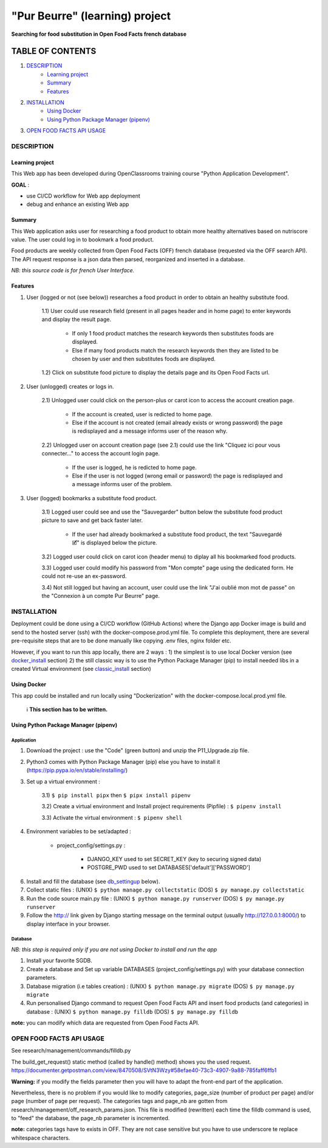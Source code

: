 ===============================
"Pur Beurre" (learning) project
===============================
**Searching for food substitution in Open Food Facts french database**

|Status badge| |UIlanguage badge| |vPython badge| |vBootstrap badge|

*****************
TABLE OF CONTENTS
*****************

1. `DESCRIPTION`_
    * `Learning project`_
    * `Summary`_
    * `Features`_

2. `INSTALLATION`_
    * `Using Docker`_
    * `Using Python Package Manager (pipenv)`_

3. `OPEN FOOD FACTS API USAGE`_

DESCRIPTION
===========

Learning project
----------------
This Web app has been developed during OpenClassrooms training course "Python Application Development".

**GOAL** :

* use CI/CD workflow for Web app deployment
* debug and enhance an existing Web app

Summary
-------
This Web application asks user for researching a food product to obtain more healthy alternatives based on nutriscore value.
The user could log in to bookmark a food product.

Food products are weekly collected from Open Food Facts (OFF) french database (requested via the OFF search API).
The API request response is a json data then parsed, reorganized and inserted in a database.

*NB: this source code is for french User Interface.*

Features
--------

1) User (logged or not (see below)) researches a food product in order to obtain an healthy substitute food.

    1.1) User could use research field (present in all pages header and in home page) to enter keywords and display the result page.

        - If only 1 food product matches the research keywords then substitutes foods are displayed.
        - Else if many food products match the research keywords then they are listed to be chosen by user and then substitutes foods are displayed.

    1.2) Click on substitute food picture to display the details page and its Open Food Facts url.

2) User (unlogged) creates or logs in.

    2.1) Unlogged user could click on the person-plus or carot icon to access the account creation page.

        - If the account is created, user is redicted to home page.
        - Else if the account is not created (email already exists or wrong password) the page is redisplayed and a message informs user of the reason why.

    2.2) Unlogged user on account creation page (see 2.1) could use the link "Cliquez ici pour vous connecter..." to access the account login page.

        - If the user is logged, he is redicted to home page.
        - Else if the user is not logged (wrong email or password) the page is redisplayed and a message informs user of the problem.

3) User (logged) bookmarks a substitute food product.

    3.1) Logged user could see and use the "Sauvegarder" button below the substitute food product picture to save and get back faster later.

        - If the user had already bookmarked a substitute food product, the text "Sauvegardé 🗹" is displayed below the picture.

    3.2) Logged user could click on carot icon (header menu) to diplay all his bookmarked food products.

    3.3) Logged user could modify his password from "Mon compte" page using the dedicated form. He could not re-use an ex-password.

    3.4) Not still logged but having an account, user could use the link "J'ai oublié mon mot de passe" on the "Connexion à un compte Pur Beurre" page.


INSTALLATION
============

Deployment could be done using a CI/CD workflow (GitHub Actions) where the Django app Docker image is build and send to the hosted server (ssh) with the docker-compose.prod.yml file. To complete this deployment, there are several pre-requisite steps that are to be done manually like copying .env files, nginx folder etc.


However, if you want to run this app locally, there are 2 ways :
1) the simplest is to use local Docker version (see docker_install_ section)
2) the still classic way is to use the Python Package Manager (pip) to install needed libs in a created Virtual environment (see classic_install_ section)


Using Docker
------------

.. _docker_install:

This app could be installed and run locally using "Dockerization" with the docker-compose.local.prod.yml file.

 ℹ️ **This section has to be written.**



Using Python Package Manager (pipenv)
-------------------------------------

.. _classic_install:

Application
^^^^^^^^^^^

1) Download the project : use the "Code" (green button) and unzip the P11_Upgrade.zip file.
2) Python3 comes with Python Package Manager (pip) else you have to install it (https://pip.pypa.io/en/stable/installing/)

3) Set up a virtual environment :

    3.1) ``$ pip install pipx`` then ``$ pipx install pipenv``

    3.2) Create a virtual environment and Install project requirements (Pipfile) : ``$ pipenv install``

    3.3) Activate the virtual environment : ``$ pipenv shell``


4) Environment variables to be set/adapted :

    * project_config/settings.py :

        - DJANGO_KEY used to set SECRET_KEY (key to securing signed data)
        - POSTGRE_PWD used to set DATABASES['default']['PASSWORD']

6) Install and fill the database (see db_settingup_ below).

7) Collect static files : (UNIX) ``$ python manage.py collectstatic`` (DOS) ``$ py manage.py collectstatic``

8) Run the code source main.py file : (UNIX) ``$ python manage.py runserver`` (DOS) ``$ py manage.py runserver``

9) Follow the http:// link given by Django starting message on the terminal output (usually http://127.0.0.1:8000/) to display interface in your browser.

Database
^^^^^^^^

.. _db_settingup:

*NB: this step is required only if you are not using Docker to install and run the app*

1) Install your favorite SGDB.
2) Create a database and Set up variable DATABASES (project_config/settings.py) with your database connection parameters.
3) Database migration (i.e tables creation) : (UNIX) ``$ python manage.py migrate`` (DOS) ``$ py manage.py migrate``
4) Run personalised Django command to request Open Food Facts API and insert food products (and categories) in database : (UNIX) ``$ python manage.py filldb`` (DOS) ``$ py manage.py filldb``

**note:** you can modify which data are requested from Open Food Facts API.


OPEN FOOD FACTS API USAGE
=========================

See research/management/commands/filldb.py

The build_get_request() static method (called by handle() method) shows you the used request.
https://documenter.getpostman.com/view/8470508/SVtN3Wzy#58efae40-73c3-4907-9a88-785faff6ffb1

**Warning:** if you modify the fields parameter then you will have to adapt the front-end part of the application.


Nevertheless, there is no problem if you would like to modify categories, page_size (number of product per page) and/or page (number of page per request).
The categories tags and page_nb are gotten from research/management/off_research_params.json. This file is modified (rewritten) each time the filldb command is used, to "feed" the database, the page_nb parameter is incremented.

**note:** categories tags have to exists in OFF. They are not case sensitive but you have to use underscore te replace whitespace characters.


.. |vPython badge| image:: https://img.shields.io/badge/Python-3.10-blue.svg
.. |vBootstrap badge| image:: https://img.shields.io/badge/Bootstrap-5-purple.svg

.. |Status badge| image:: https://img.shields.io/badge/Status-Production-green.svg
.. |UIlanguage badge| image:: https://img.shields.io/badge/UILang-French-9cf.svg
